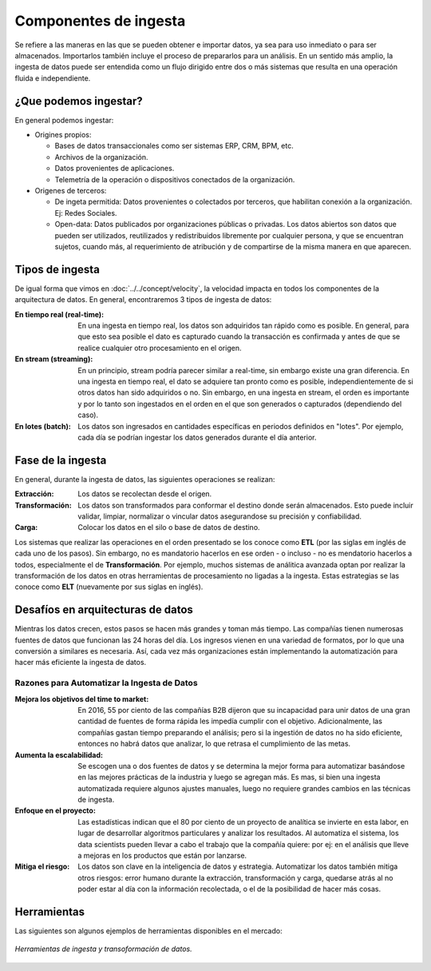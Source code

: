 ======================
Componentes de ingesta
======================

Se refiere a las maneras en las que se pueden obtener e importar datos, ya sea para uso inmediato o para ser almacenados. Importarlos también incluye el proceso de prepararlos para un análisis. En un sentido más amplio, la ingesta de datos puede ser entendida como un flujo dirigido entre dos o más sistemas que resulta en una operación fluida e independiente.


¿Que podemos ingestar?
----------------------

En general podemos ingestar:

* Origines propios:

  * Bases de datos transaccionales como ser sistemas ERP, CRM, BPM, etc.
  * Archivos de la organización.
  * Datos provenientes de aplicaciones.
  * Telemetría de la operación o dispositivos conectados de la organización.

* Origenes de terceros:

  * De ingeta permitida: Datos provenientes o colectados por terceros, que habilitan conexión a la organización. Ej: Redes Sociales.
  * Open-data: Datos publicados por organizaciones públicas o privadas. Los datos abiertos son datos que pueden ser utilizados, reutilizados y redistribuidos libremente por cualquier persona, y que se encuentran sujetos, cuando más, al requerimiento de atribución y de compartirse de la misma manera en que aparecen.

Tipos de ingesta
----------------

De igual forma que vimos en :doc:`../../concept/velocity`, la velocidad impacta en todos los componentes de la arquitectura de datos. En general, encontraremos 3 tipos de ingesta de datos:

:En tiempo real (real-time): En una ingesta en tiempo real, los datos son adquiridos tan rápido como es posible. En general, para que esto sea posible el dato es capturado cuando la transacción es confirmada y antes de que se realice cualquier otro procesamiento en el origen.
:En stream (streaming): En un principio, stream podría parecer similar a real-time, sin embargo existe una gran diferencia. En una ingesta en tiempo real, el dato se adquiere tan pronto como es posible, independientemente de si otros datos han sido adquiridos o no. Sin embargo, en una ingesta en stream, el orden es importante y por lo tanto son ingestados en el orden en el que son generados o capturados (dependiendo del caso).
:En lotes (batch): Los datos son ingresados en cantidades específicas en periodos definidos en "lotes". Por ejemplo, cada día se podrían ingestar los datos generados durante el día anterior.

Fase de la ingesta
------------------

En general, durante la ingesta de datos, las siguientes operaciones se realizan:

:Extracción: Los datos se recolectan desde el origen.
:Transformación: Los datos son transformados para conformar el destino donde serán almacenados. Esto puede incluir validar, limpiar, normalizar o vincular datos asegurandose su precisión y confiabilidad.
:Carga: Colocar los datos en el silo o base de datos de destino.

Los sistemas que realizar las operaciones en el orden presentado se los conoce como **ETL** (por las siglas em inglés de cada uno de los pasos). Sin embargo, no es mandatorio hacerlos en ese orden - o incluso - no es mendatorio hacerlos a todos, especialmente el de **Transformación**. Por ejemplo, muchos sistemas de análitica avanzada optan por realizar la transformación de los datos en otras herramientas de procesamiento no ligadas a la ingesta. Estas estrategias se las conoce como **ELT** (nuevamente por sus siglas en inglés).

Desafíos en arquitecturas de datos
----------------------------------

Mientras los datos crecen, estos pasos se hacen más grandes y toman más tiempo. Las compañías tienen
numerosas fuentes de datos que funcionan las 24 horas del día. Los ingresos vienen en una variedad de
formatos, por lo que una conversión a similares es necesaria. Así, cada vez más organizaciones están
implementando la automatización para hacer más eficiente la ingesta de datos.


Razones para Automatizar la Ingesta de Datos
********************************************

:Mejora los objetivos del time to market: En 2016, 55 por ciento de las compañías B2B dijeron que su incapacidad para unir datos de una gran cantidad de fuentes de forma rápida les impedía cumplir con el objetivo. Adicionalmente, las compañías gastan tiempo preparando el análisis; pero si la ingestión de datos no ha sido eficiente, entonces no habrá datos que analizar, lo que retrasa el cumplimiento de las metas.
:Aumenta la escalabilidad: Se escogen una o dos fuentes de datos y se determina la mejor forma para automatizar basándose en las mejores prácticas de la industria y luego se agregan más. Es mas, si bien una ingesta automatizada requiere algunos ajustes manuales, luego no requiere grandes cambios en las técnicas de ingesta.
:Enfoque en el proyecto: Las estadísticas indican que el 80 por ciento de un proyecto de analítica se invierte en esta labor, en lugar de desarrollar algoritmos particulares y analizar los resultados. Al automatiza el sistema, los data scientists pueden llevar a cabo el trabajo que la compañía quiere: por ej: en el análisis que lleve a mejoras en los productos que están por lanzarse.
:Mitiga el riesgo: Los datos son clave en la inteligencia de datos y estrategia. Automatizar los datos también mitiga otros riesgos: error humano durante la extracción, transformación y carga, quedarse atrás al no poder estar al día con la información recolectada, o el de la posibilidad de hacer más cosas.


Herramientas
------------

Las siguientes son algunos ejemplos de herramientas disponibles en el mercado:

.. figure:: ../_images/arch-ingest-tools.png
   :alt: Herramientas de ingesta de datos
   :align: center

   *Herramientas de ingesta y transoformación de datos.*
